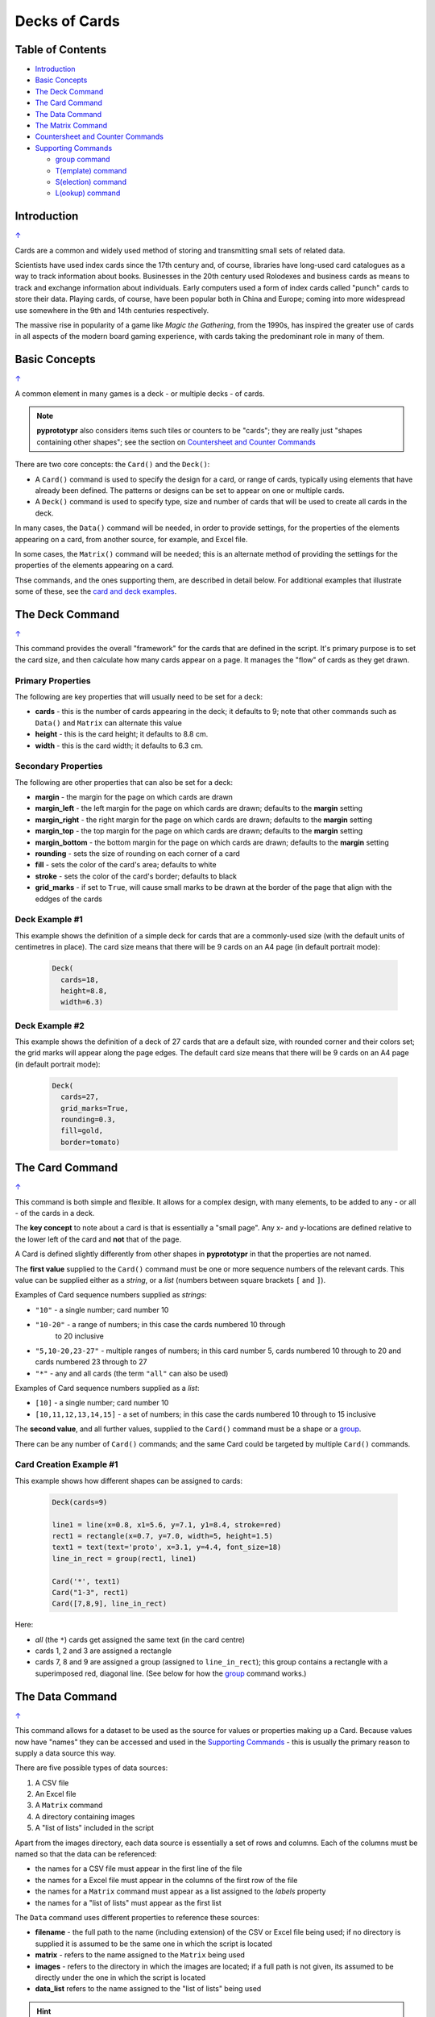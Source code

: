 ==============
Decks of Cards
==============

.. _table-of-contents:

Table of Contents
=================

- `Introduction`_
- `Basic Concepts`_
- `The Deck Command`_
- `The Card Command`_
- `The Data Command`_
- `The Matrix Command`_
- `Countersheet and Counter Commands`_
- `Supporting Commands`_

  - `group command`_
  - `T(emplate) command`_
  - `S(election) command`_
  - `L(ookup) command`_


Introduction
============
`↑ <table-of-contents_>`_

Cards are a common and widely used method of storing and transmitting
small sets of related data.

Scientists have used index cards since the 17th century and, of course,
libraries have long-used card catalogues as a way to track information
about books. Businesses in the 20th century used Rolodexes and business
cards as means to track and exchange information about individuals. Early
computers used a form of index cards called "punch" cards to store their
data. Playing cards, of course, have been popular both in China and
Europe; coming into more widespread use somewhere in the 9th and 14th
centuries respectively.

The massive rise in popularity of a game like *Magic the Gathering*, from
the 1990s, has inspired the greater use of cards in all aspects of the
modern board gaming experience, with cards taking the predominant role in
many of them.

Basic Concepts
==============
`↑ <table-of-contents_>`_

A common element in many games is a deck - or multiple decks - of cards.

.. NOTE::

    **pyprototypr** also considers items such tiles or counters to be "cards";
    they are really just "shapes containing other shapes"; see the section
    on `Countersheet and Counter Commands`_

There are two core concepts: the ``Card()`` and the ``Deck()``:

-  A ``Card()`` command is used to specify the design for a card, or range
   of cards, typically using elements that have already been defined.
   The patterns or designs can be set to appear on one or multiple cards.
-  A ``Deck()`` command is used to specify type, size and number of cards
   that  will be used to create all cards in the deck.

In many cases, the ``Data()`` command will be needed, in order to provide
settings, for the properties of the elements appearing on a card, from another
source, for example, and Excel file.

In some cases, the ``Matrix()`` command will be needed; this is an alternate
method of providing the settings for the properties of the elements appearing
on a card.

Thse commands, and the ones supporting them, are described in detail below.
For additional examples that illustrate some of these, see the
`card and deck examples <examples/cards.rst>`_.


The Deck Command
================
`↑ <table-of-contents_>`_

This command provides the overall "framework" for the cards that are defined
in the script.  It's primary purpose is to set the card size, and then
calculate how many cards appear on a page.  It manages the "flow" of cards as
they get drawn.

Primary Properties
------------------

The following are key properties that will usually need to be set for a deck:

- **cards** - this is the number of cards appearing in the deck; it defaults
  to 9; note that other commands such as ``Data()`` and ``Matrix`` can alternate
  this value
- **height** - this is the card height; it defaults to 8.8 cm.
- **width** - this is the card width; it defaults to 6.3 cm.

Secondary Properties
--------------------

The following are other properties that can also be set for a deck:

- **margin** - the margin for the page on which cards are drawn
- **margin_left** - the left margin for the page on which cards are drawn;
  defaults to the **margin** setting
- **margin_right** - the right margin for the page on which cards are drawn;
  defaults to the **margin** setting
- **margin_top** - the top margin for the page on which cards are drawn;
  defaults to the **margin** setting
- **margin_bottom** - the bottom margin for the page on which cards are drawn;
  defaults to the **margin** setting
- **rounding** - sets the size of rounding on each corner of a card
- **fill** - sets the color of the card's area; defaults to white
- **stroke** - sets the color of the card's border; defaults to black
- **grid_marks** - if set to ``True``, will cause small marks to be drawn at
  the border of the page that align with the eddges of the cards

Deck Example #1
---------------

This example shows the definition of a simple deck for cards that are a
commonly-used size (with the default units of centimetres in place).
The card size means that  there will be 9 cards on an A4 page
(in default portrait mode):

    .. code:: python

      Deck(
        cards=18,
        height=8.8,
        width=6.3)

Deck Example #2
---------------

This example shows the definition of a deck of 27 cards that are a
default size, with rounded corner and their colors set; the grid marks
will appear along the page edges.  The default card size means that
there will be 9 cards on an A4 page (in default portrait mode):

    .. code:: python

      Deck(
        cards=27,
        grid_marks=True,
        rounding=0.3,
        fill=gold,
        border=tomato)


The Card Command
================
`↑ <table-of-contents_>`_

This command is both simple and flexible. It allows for a complex design, with
many elements, to be added to any - or all - of the cards in a deck.

The **key concept** to note about a card is that is essentially a "small page".
Any x- and y-locations are defined relative to the lower left of the card
and **not** that of the page.

A Card is defined slightly differently from other shapes in **pyprototypr**
in that the properties are not named.

The **first value** supplied to the ``Card()`` command must be one or more
sequence numbers of the relevant cards.  This value can be supplied either
as a *string*, or a *list* (numbers between square brackets ``[`` and ``]``).

Examples of Card sequence numbers supplied as *strings*:

- ``"10"`` - a single number; card number 10
- ``"10-20"`` - a range of numbers; in this case the cards numbered 10 through
   to 20 inclusive
-  ``"5,10-20,23-27"`` - multiple ranges of numbers; in this card number 5,
   cards numbered 10 through to 20 and cards numbered 23 through to 27
- ``"*"`` - any and all cards (the term ``"all"`` can also be used)

Examples of Card sequence numbers supplied as a *list*:

- ``[10]`` -  a single number; card number 10
- ``[10,11,12,13,14,15]`` - a set of numbers; in this case the cards numbered
  10 through to 15 inclusive

The **second value**, and all further values, supplied to the ``Card()``
command must be a shape or a `group <group-command_>`_.

There can be any number of ``Card()`` commands; and the same Card could be
targeted by multiple ``Card()`` commands.

Card Creation Example #1
------------------------

This example shows how different shapes can be assigned to cards:

    .. code:: python

        Deck(cards=9)

        line1 = line(x=0.8, x1=5.6, y=7.1, y1=8.4, stroke=red)
        rect1 = rectangle(x=0.7, y=7.0, width=5, height=1.5)
        text1 = text(text='proto', x=3.1, y=4.4, font_size=18)
        line_in_rect = group(rect1, line1)

        Card('*', text1)
        Card("1-3", rect1)
        Card([7,8,9], line_in_rect)

Here:

- *all* (the ``*``) cards get assigned the same text (in the card centre)
- cards 1, 2 and 3 are assigned a rectangle
- cards 7, 8 and 9 are assigned a group (assigned to ``line_in_rect``); this
  group contains a rectangle with a superimposed red, diagonal line.
  (See below for how the `group <group-command_>`_ command works.)


The Data Command
================
`↑ <table-of-contents_>`_

This command allows for a dataset to be used as the source for values or
properties making up a Card. Because values now have "names" they can be
accessed and used in the `Supporting Commands`_ - this is usually the primary
reason to supply a data source this way.

There are five possible types of data sources:

1. A CSV file
2. An Excel file
3. A ``Matrix`` command
4. A directory containing images
5. A "list of lists" included in the script

Apart from the images directory, each data source is essentially a set of rows
and columns.  Each of the columns must be named so that the data can be
referenced:

- the names for a CSV file must appear in the first line of the file
- the names for a Excel file must appear in the columns of the first row of the
  file
- the names for a ``Matrix`` command must appear as a list assigned to the
  *labels* property
- the names for a "list of lists" must appear as the first list

The ``Data`` command uses different properties to reference these sources:

- **filename** - the full path to the name (including extension) of the
  CSV or Excel file being used; if no directory is supplied it is assumed to
  be the same one in which the script is located
- **matrix** - refers to the name assigned to the ``Matrix`` being used
- **images** - refers to the directory in which the images are located; if
  a full path is not given, its assumed to be directly under the one in which
  the script is located
- **data_list** refers to the name assigned to the "list of lists" being used

.. HINT::

   If you are a Python programmer, there is a final way to provide data.
   Internally, all of these data sources are converted to a *dictionary*,
   so if you have one available through any means, this can be supplied
   directly to ``Data`` via the **source** property.  The onus is on you
   to ensure that the dictionary is correctly formatted.


Data Example #1
---------------

This example shows how data is sourced from a CSV file:

    .. code:: python

       Data(filename="card_data.csv")

Data Example #2
---------------

This example shows how data is sourced from an Excel file:

    .. code:: python

       Data(filename="card_data.xls")

Data Example #3
---------------

This example shows how data is sourced from a Matrix:

    .. code:: python

        combos = Matrix(
            labels=['SUIT', 'VALUE'],
            data=[
                 # Unicode symbols for : spade, club, heart, diamond
                ['\u2660', '\u2663', '\u2665', '\u2666'],
                ['K','Q','J','10','9','8','7','6','5','4','3','2','A'],
            ])
        Data(matrix=combos)

For more detail on these properties see `The Matrix Command`_.

Data Example #4
---------------

This example shows how data is sourced from an image directory:

    .. code:: python

       Data(
           images="pictures", images_filter=".png,.jpg")

Data Example #5
---------------

This example shows how data is sourced from a "list of lists":

    .. code:: python

       lotr = [
           ['ID', 'Name', 'Age', 'Race'],
           [1, "Gimli", 140, "Dwarf"],
           [2, "Legolas", 656, "Elf"]
           [3, "Aragorn", 88, "Human"]
       ]
       Data(data_list=lotr)


The Matrix Command
==================
`↑ <table-of-contents_>`_

The ``Matrix`` command uses these properties to create data:

- **data** - these are all relevant data that needs to appear on the acards;
  specified as a "list of lists"; where each nested list contains all data of
  a given type of value
- **labels** - there should be one label for each nested list i.e. per each
  type of value

This command will generate a dataset for the cards, based on all combinations
of values in a "list of lists"; so for this set of *data*:

    .. code:: python

        data=[
            ['A', 'B', ],
            ['1', '2', ],
            ['x', 'y', ],
         ])

There are 8 combinations:  A-1-x, A-1-y, A-2-x, A-2-y, B-1-x, B-1-y, B-2-x,
and B-2-y and therefore eight cards in the deck.



Countersheet and Counter Commands
=================================
`↑ <table-of-contents_>`_

These commands are effectiively "wrappers" around the Deck and Card commands
(respectively) so all of the properties and abilities of those commands can
be used via these instead.  The only real difference is that the default size
of a Counter is 1" square (2.44 x 2.54 cm).

The aim of having these commands is to allow the script to be more informative
as to its purpose and use.


Supporting Commands
===================
`↑ <table-of-contents_>`_

The following commands are helpful in terms of increased flexibilty and
reduced repetition when designing a deck of cards.

.. _group-command:

group command
-------------

This command


T(emplate) command
------------------

This command


This example shows :

    .. code:: python

        value_top = Common(
            x=1.0, y=7.4, font_size=40)
        value_black = text(
            common=value_top, stroke=black, text=T('{{VALUE}}'))

        value_low = Common(
            x=5.5, y=1.4, font_size=40, rotation=180)
        value_low_black = text(
            common=value_low, stroke=black, text=T('{{VALUE}}'))

        Card("1-26", value_black, value_low_black)


S(election) command
-------------------

This command


This example shows :

    .. code:: python

        back_red = rectangle(
            x=0.5, y=0.5, width=6, height=8, fill_stroke=tomato)
        Card("all", S("{{ Race == 'Human' }}", back_red))

        power = text(text="Long-lived", x=3.3, y=0.5)
        Card("all", S("{{ Race != 'Human' }}", power))



L(ookup) command
----------------
This command


This example shows :

    .. code:: python

        x = 1
